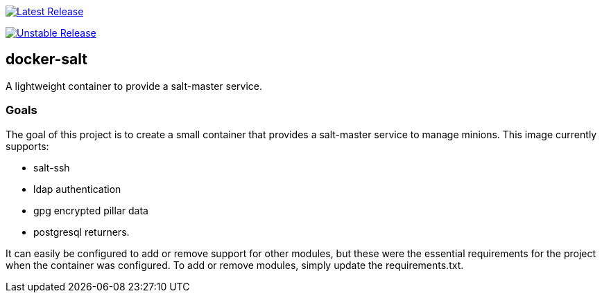 https://it.github.gatech.edu/epi/docker-salt/actions/workflows/latest.yaml[image:https://it.github.gatech.edu/epi/docker-salt/actions/workflows/latest.yaml/badge.svg[Latest
Release]]

https://it.github.gatech.edu/epi/docker-salt/actions/workflows/unstable.yaml[image:https://it.github.gatech.edu/epi/docker-salt/actions/workflows/unstable.yaml/badge.svg[Unstable
Release]]

== docker-salt

A lightweight container to provide a salt-master service.

=== Goals

The goal of this project is to create a small container that provides a salt-master service to manage minions. This image currently supports:

* salt-ssh
* ldap authentication
* gpg encrypted pillar data
* postgresql returners.

It can easily be configured to add or remove support for other modules, but these were the essential requirements for the project when the container was configured. To add or remove modules, simply update the requirements.txt.
